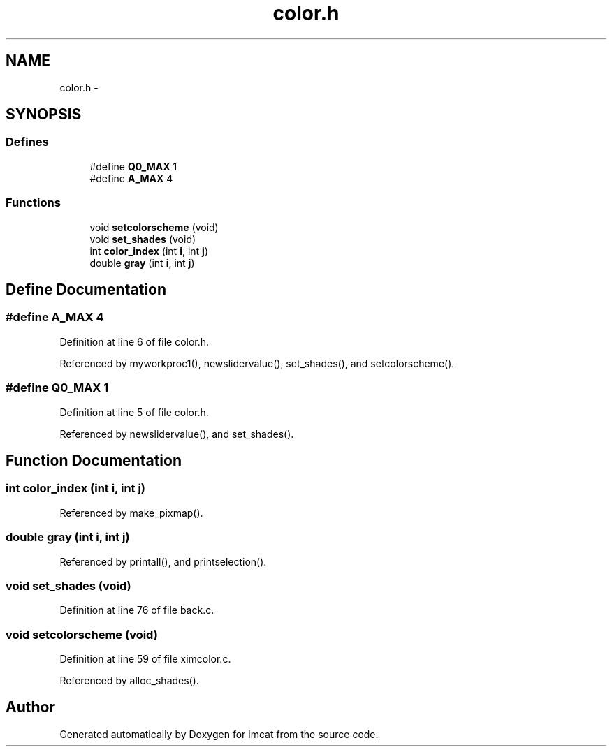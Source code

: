 .TH "color.h" 3 "23 Dec 2003" "imcat" \" -*- nroff -*-
.ad l
.nh
.SH NAME
color.h \- 
.SH SYNOPSIS
.br
.PP
.SS "Defines"

.in +1c
.ti -1c
.RI "#define \fBQ0_MAX\fP   1"
.br
.ti -1c
.RI "#define \fBA_MAX\fP   4"
.br
.in -1c
.SS "Functions"

.in +1c
.ti -1c
.RI "void \fBsetcolorscheme\fP (void)"
.br
.ti -1c
.RI "void \fBset_shades\fP (void)"
.br
.ti -1c
.RI "int \fBcolor_index\fP (int \fBi\fP, int \fBj\fP)"
.br
.ti -1c
.RI "double \fBgray\fP (int \fBi\fP, int \fBj\fP)"
.br
.in -1c
.SH "Define Documentation"
.PP 
.SS "#define A_MAX   4"
.PP
Definition at line 6 of file color.h.
.PP
Referenced by myworkproc1(), newslidervalue(), set_shades(), and setcolorscheme().
.SS "#define Q0_MAX   1"
.PP
Definition at line 5 of file color.h.
.PP
Referenced by newslidervalue(), and set_shades().
.SH "Function Documentation"
.PP 
.SS "int color_index (int i, int j)"
.PP
Referenced by make_pixmap().
.SS "double gray (int i, int j)"
.PP
Referenced by printall(), and printselection().
.SS "void set_shades (void)"
.PP
Definition at line 76 of file back.c.
.SS "void setcolorscheme (void)"
.PP
Definition at line 59 of file ximcolor.c.
.PP
Referenced by alloc_shades().
.SH "Author"
.PP 
Generated automatically by Doxygen for imcat from the source code.
